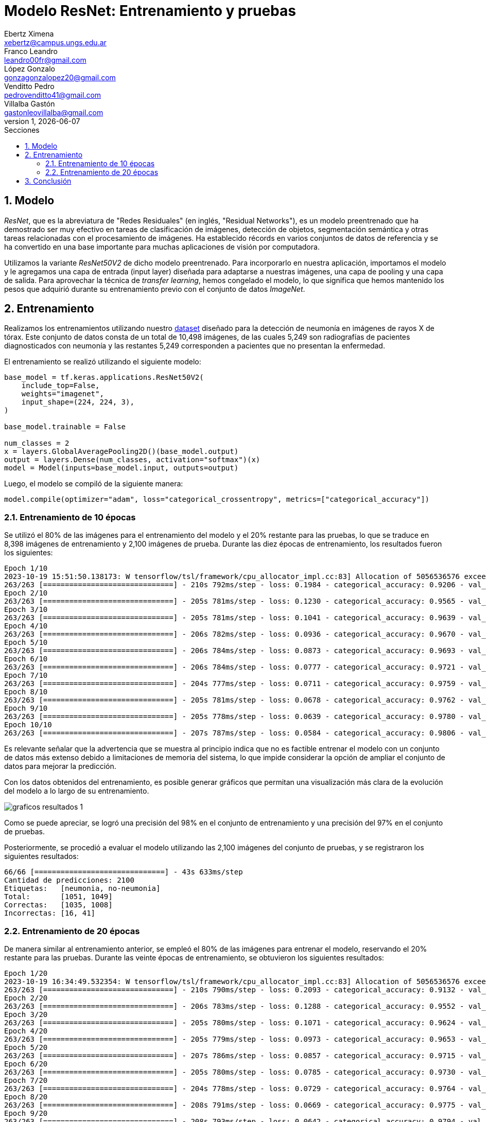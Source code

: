 = Modelo ResNet: Entrenamiento y pruebas
Ebertz Ximena <xebertz@campus.ungs.edu.ar>; Franco Leandro <leandro00fr@gmail.com>; López Gonzalo <gonzagonzalopez20@gmail.com>; Venditto Pedro <pedrovenditto41@gmail.com>; Villalba Gastón <gastonleovillalba@gmail.com>;
v1, {docdate}
:toc:
:title-page:
:toc-title: Secciones
:numbered:
:source-highlighter: highlight.js
:tabsize: 4
:nofooter:
:pdf-page-margin: [3cm, 3cm, 3cm, 3cm]

== Modelo

_ResNet_, que es la abreviatura de "Redes Residuales" (en inglés, "Residual Networks"), es un modelo preentrenado que ha demostrado ser muy efectivo en tareas de clasificación de imágenes, detección de objetos, segmentación semántica y otras tareas relacionadas con el procesamiento de imágenes. Ha establecido récords en varios conjuntos de datos de referencia y se ha convertido en una base importante para muchas aplicaciones de visión por computadora.

Utilizamos la variante _ResNet50V2_ de dicho modelo preentrenado. Para incorporarlo en nuestra aplicación, importamos el modelo y le agregamos una capa de entrada (input layer) diseñada para adaptarse a nuestras imágenes, una capa de pooling y una capa de salida. Para aprovechar la técnica de _transfer learning_, hemos congelado el modelo, lo que significa que hemos mantenido los pesos que adquirió durante su entrenamiento previo con el conjunto de datos _ImageNet_.

== Entrenamiento

Realizamos los entrenamientos utilizando nuestro https://www.kaggle.com/datasets/gonzajl/neumona-x-rays-dataset[dataset] diseñado para la detección de neumonía en imágenes de rayos X de tórax. Este conjunto de datos consta de un total de 10,498 imágenes, de las cuales 5,249 son radiografías de pacientes diagnosticados con neumonía y las restantes 5,249 corresponden a pacientes que no presentan la enfermedad.

El entrenamiento se realizó utilizando el siguiente modelo:

[source, python]
----
base_model = tf.keras.applications.ResNet50V2(
    include_top=False,
    weights="imagenet",
    input_shape=(224, 224, 3),
)

base_model.trainable = False

num_classes = 2
x = layers.GlobalAveragePooling2D()(base_model.output)
output = layers.Dense(num_classes, activation="softmax")(x)
model = Model(inputs=base_model.input, outputs=output)
----

Luego, el modelo se compiló de la siguiente manera:

[source, python]
----
model.compile(optimizer="adam", loss="categorical_crossentropy", metrics=["categorical_accuracy"])
----

=== Entrenamiento de 10 épocas

Se utilizó el 80% de las imágenes para el entrenamiento del modelo y el 20% restante para las pruebas, lo que se traduce en 8,398 imágenes de entrenamiento y 2,100 imágenes de prueba. Durante las diez épocas de entrenamiento, los resultados fueron los siguientes:

[source, console]
----
Epoch 1/10
2023-10-19 15:51:50.138173: W tensorflow/tsl/framework/cpu_allocator_impl.cc:83] Allocation of 5056536576 exceeds 10% of free system memory.
263/263 [==============================] - 210s 792ms/step - loss: 0.1984 - categorical_accuracy: 0.9206 - val_loss: 0.1269 - val_categorical_accuracy: 0.9533
Epoch 2/10
263/263 [==============================] - 205s 781ms/step - loss: 0.1230 - categorical_accuracy: 0.9565 - val_loss: 0.1051 - val_categorical_accuracy: 0.9605
Epoch 3/10
263/263 [==============================] - 205s 781ms/step - loss: 0.1041 - categorical_accuracy: 0.9639 - val_loss: 0.0924 - val_categorical_accuracy: 0.9662
Epoch 4/10
263/263 [==============================] - 206s 782ms/step - loss: 0.0936 - categorical_accuracy: 0.9670 - val_loss: 0.0855 - val_categorical_accuracy: 0.9695
Epoch 5/10
263/263 [==============================] - 206s 784ms/step - loss: 0.0873 - categorical_accuracy: 0.9693 - val_loss: 0.0839 - val_categorical_accuracy: 0.9695
Epoch 6/10
263/263 [==============================] - 206s 784ms/step - loss: 0.0777 - categorical_accuracy: 0.9721 - val_loss: 0.0757 - val_categorical_accuracy: 0.9733
Epoch 7/10
263/263 [==============================] - 204s 777ms/step - loss: 0.0711 - categorical_accuracy: 0.9759 - val_loss: 0.0817 - val_categorical_accuracy: 0.9667
Epoch 8/10
263/263 [==============================] - 205s 781ms/step - loss: 0.0678 - categorical_accuracy: 0.9762 - val_loss: 0.0798 - val_categorical_accuracy: 0.9729
Epoch 9/10
263/263 [==============================] - 205s 778ms/step - loss: 0.0639 - categorical_accuracy: 0.9780 - val_loss: 0.0670 - val_categorical_accuracy: 0.9748
Epoch 10/10
263/263 [==============================] - 207s 787ms/step - loss: 0.0584 - categorical_accuracy: 0.9806 - val_loss: 0.0662 - val_categorical_accuracy: 0.9729
----

Es relevante señalar que la advertencia que se muestra al principio indica que no es factible entrenar el modelo con un conjunto de datos más extenso debido a limitaciones de memoria del sistema, lo que impide considerar la opción de ampliar el conjunto de datos para mejorar la predicción.

Con los datos obtenidos del entrenamiento, es posible generar gráficos que permitan una visualización más clara de la evolución del modelo a lo largo de su entrenamiento.

image::imgs/graficos-resultados-1.png[]

Como se puede apreciar, se logró una precisión del 98% en el conjunto de entrenamiento y una precisión del 97% en el conjunto de pruebas.

Posteriormente, se procedió a evaluar el modelo utilizando las 2,100 imágenes del conjunto de pruebas, y se registraron los siguientes resultados:

[source, console]
----
66/66 [==============================] - 43s 633ms/step
Cantidad de predicciones: 2100
Etiquetas:   [neumonia, no-neumonia]
Total:       [1051, 1049]
Correctas:   [1035, 1008]
Incorrectas: [16, 41]
----

=== Entrenamiento de 20 épocas

De manera similar al entrenamiento anterior, se empleó el 80% de las imágenes para entrenar el modelo, reservando el 20% restante para las pruebas. Durante las veinte épocas de entrenamiento, se obtuvieron los siguientes resultados:

[source, console]
----
Epoch 1/20
2023-10-19 16:34:49.532354: W tensorflow/tsl/framework/cpu_allocator_impl.cc:83] Allocation of 5056536576 exceeds 10% of free system memory.
263/263 [==============================] - 210s 790ms/step - loss: 0.2093 - categorical_accuracy: 0.9132 - val_loss: 0.1519 - val_categorical_accuracy: 0.9448
Epoch 2/20
263/263 [==============================] - 206s 783ms/step - loss: 0.1288 - categorical_accuracy: 0.9552 - val_loss: 0.1046 - val_categorical_accuracy: 0.9633
Epoch 3/20
263/263 [==============================] - 205s 780ms/step - loss: 0.1071 - categorical_accuracy: 0.9624 - val_loss: 0.0961 - val_categorical_accuracy: 0.9652
Epoch 4/20
263/263 [==============================] - 205s 779ms/step - loss: 0.0973 - categorical_accuracy: 0.9653 - val_loss: 0.0867 - val_categorical_accuracy: 0.9695
Epoch 5/20
263/263 [==============================] - 207s 786ms/step - loss: 0.0857 - categorical_accuracy: 0.9715 - val_loss: 0.0793 - val_categorical_accuracy: 0.9724
Epoch 6/20
263/263 [==============================] - 205s 780ms/step - loss: 0.0785 - categorical_accuracy: 0.9730 - val_loss: 0.0765 - val_categorical_accuracy: 0.9719
Epoch 7/20
263/263 [==============================] - 204s 778ms/step - loss: 0.0729 - categorical_accuracy: 0.9764 - val_loss: 0.0722 - val_categorical_accuracy: 0.9733
Epoch 8/20
263/263 [==============================] - 208s 791ms/step - loss: 0.0669 - categorical_accuracy: 0.9775 - val_loss: 0.0673 - val_categorical_accuracy: 0.9767
Epoch 9/20
263/263 [==============================] - 208s 793ms/step - loss: 0.0642 - categorical_accuracy: 0.9794 - val_loss: 0.0664 - val_categorical_accuracy: 0.9767
Epoch 10/20
263/263 [==============================] - 208s 791ms/step - loss: 0.0610 - categorical_accuracy: 0.9788 - val_loss: 0.0657 - val_categorical_accuracy: 0.9752
Epoch 11/20
263/263 [==============================] - 210s 800ms/step - loss: 0.0577 - categorical_accuracy: 0.9809 - val_loss: 0.0628 - val_categorical_accuracy: 0.9781
Epoch 12/20
263/263 [==============================] - 207s 787ms/step - loss: 0.0522 - categorical_accuracy: 0.9821 - val_loss: 0.0637 - val_categorical_accuracy: 0.9810
Epoch 13/20
263/263 [==============================] - 206s 784ms/step - loss: 0.0518 - categorical_accuracy: 0.9832 - val_loss: 0.0596 - val_categorical_accuracy: 0.9781
Epoch 14/20
263/263 [==============================] - 207s 788ms/step - loss: 0.0486 - categorical_accuracy: 0.9850 - val_loss: 0.0642 - val_categorical_accuracy: 0.9776
Epoch 15/20
263/263 [==============================] - 207s 788ms/step - loss: 0.0469 - categorical_accuracy: 0.9842 - val_loss: 0.0677 - val_categorical_accuracy: 0.9767
Epoch 16/20
263/263 [==============================] - 207s 786ms/step - loss: 0.0440 - categorical_accuracy: 0.9862 - val_loss: 0.0544 - val_categorical_accuracy: 0.9819
Epoch 17/20
263/263 [==============================] - 205s 781ms/step - loss: 0.0417 - categorical_accuracy: 0.9876 - val_loss: 0.0545 - val_categorical_accuracy: 0.9814
Epoch 18/20
263/263 [==============================] - 208s 791ms/step - loss: 0.0401 - categorical_accuracy: 0.9888 - val_loss: 0.0813 - val_categorical_accuracy: 0.9700
Epoch 19/20
263/263 [==============================] - 207s 788ms/step - loss: 0.0374 - categorical_accuracy: 0.9888 - val_loss: 0.0537 - val_categorical_accuracy: 0.9843
Epoch 20/20
263/263 [==============================] - 207s 789ms/step - loss: 0.0348 - categorical_accuracy: 0.9919 - val_loss: 0.0519 - val_categorical_accuracy: 0.9800
----

Para visualizar estos resultados, se generaron los siguientes gráficos:

image::imgs/graficos-resultados-2.png[]

Los resultados reflejan una impresionante precisión del 99% en el conjunto de entrenamiento y un sólido 98% en el conjunto de pruebas, además de una pérdida excepcionalmente baja.

Al evaluar el modelo con las 2,100 imágenes del conjunto de pruebas, se obtuvieron los siguientes resultados:

[source, console]
----
66/66 [==============================] - 43s 633ms/step
Cantidad de predicciones: 2100
Etiquetas:   [neumonia, no-neumonia]
Total:       [1074, 1026]
Correctas:   [1054, 1004]
Incorrectas: [20, 22]
----

Estos resultados muestran el desempeño del modelo en la clasificación de las imágenes de prueba, con un desglose de predicciones correctas e incorrectas en las categorías "neumonía" y "no-neumonía".

== Conclusión


